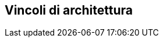 ifndef::imagesdir[:imagesdir: ../images]

[[section-architecture-constraints]]
== Vincoli di architettura


ifdef::arc42help[]
[role="arc42help"]
****
.Contenuti
Qualsiasi requisito che limiti gli architetti del software nella loro libertà di decisioni di progettazione
e implementazione o decisione sul processo di sviluppo.
Questi vincoli a volte vanno oltre i singoli sistemi e sono validi per intere organizzazioni e aziende.

.Motivazione
Gli architetti dovrebbero sapere esattamente dove sono liberi nelle loro decisioni di progettazione e dove devono aderire ai vincoli.
I vincoli devono essere sempre affrontati; possono essere negoziabili però.

.Forma
Semplici tabelle di vincoli con spiegazioni.
Se necessario puoi suddividerli in file
vincoli tecnici, vincoli organizzativi e politici e
convenzioni (ad es. linee guida di programmazione o di controllo delle versioni, documentazione o convenzioni di denominazione)
****
endif::arc42help[]
